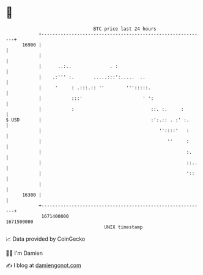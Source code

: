 * 👋

#+begin_example
                                   BTC price last 24 hours                    
               +------------------------------------------------------------+ 
         16900 |                                                            | 
               |                                                            | 
               |      ..:..              . :                                | 
               |    .:''' :.       .....:::':.....  ..                      | 
               |     '     : .:::.:: ''        ''':::::.                    | 
               |           :::'                      ' ':                   | 
               |           :                            ::. :.     :        | 
   $ USD       |                                        :':.:: . :' :.      | 
               |                                           ''::::'   :      | 
               |                                              ''     :      | 
               |                                                     :.     | 
               |                                                     ::..   | 
               |                                                     '::    | 
               |                                                            | 
         16300 |                                                            | 
               +------------------------------------------------------------+ 
                1671400000                                        1671500000  
                                       UNIX timestamp                         
#+end_example
📈 Data provided by CoinGecko

🧑‍💻 I'm Damien

✍️ I blog at [[https://www.damiengonot.com][damiengonot.com]]
